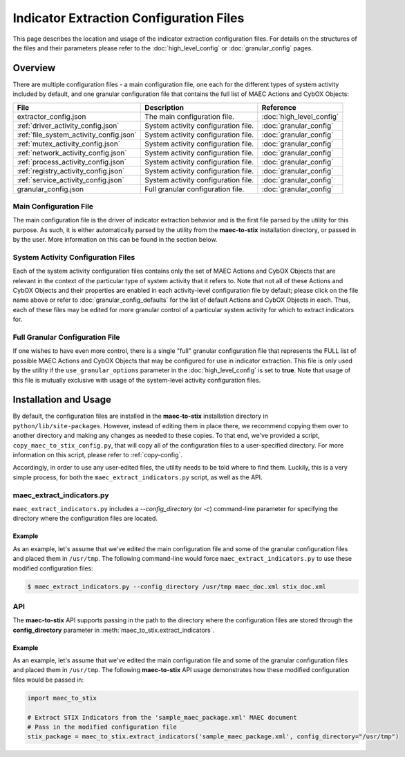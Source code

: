 Indicator Extraction Configuration Files
========================================
This page describes the location and usage of the indicator extraction
configuration files. For details on the structures of the files and their 
parameters please refer to the :doc:`high_level_config` or :doc:`granular_config`
pages.

Overview
--------
There are multiple configuration files - a main configuration file, one each 
for the different types of system activity included by default, and one granular
configuration file that contains the full list of MAEC Actions and CybOX Objects: 

======================================= ========================================== ===========================
 File                                        Description                                   Reference
======================================= ========================================== ===========================
extractor_config.json                    The main configuration file.              :doc:`high_level_config`
:ref:`driver_activity_config.json`       System activity configuration file.       :doc:`granular_config` 
:ref:`file_system_activity_config.json`  System activity configuration file.       :doc:`granular_config`
:ref:`mutex_activity_config.json`        System activity configuration file.       :doc:`granular_config`
:ref:`network_activity_config.json`      System activity configuration file.       :doc:`granular_config`
:ref:`process_activity_config.json`      System activity configuration file.       :doc:`granular_config`
:ref:`registry_activity_config.json`     System activity configuration file.       :doc:`granular_config`
:ref:`service_activity_config.json`      System activity configuration file.       :doc:`granular_config`
granular_config.json                     Full granular configuration file.         :doc:`granular_config`                 
======================================= ========================================== ===========================
 
Main Configuration File
~~~~~~~~~~~~~~~~~~~~~~~
 
The main configuration file is the driver of indicator extraction behavior
and is the first file parsed by the utility for this purpose. As such, it is
either automatically parsed by the utility from the **maec-to-stix**
installation directory, or passed in by the user. More information on this
can be found in the section below.
 
System Activity Configuration Files
~~~~~~~~~~~~~~~~~~~~~~~~~~~~~~~~~~~
 
Each of the system activity configuration files contains only the set of MAEC 
Actions and CybOX Objects that are relevant in the context of the particular type
of system activity that it refers to. Note that not all of these Actions and CybOX
Objects and their properties are enabled in each activity-level configuration file 
by default; please click on the file name above or refer to :doc:`granular_config_defaults`
for the list of default Actions and CybOX Objects in each. Thus, each of these files 
may be edited for more granular control of a particular system activity for which to
extract indicators for.

Full Granular Configuration File
~~~~~~~~~~~~~~~~~~~~~~~~~~~~~~~~
If one wishes to have even more control, there is a single "full" 
granular configuration file that represents the FULL list of possible MAEC 
Actions and CybOX Objects that may be configured for use in indicator extraction. 
This file is only used by the utility if the ``use_granular_options`` parameter in 
the :doc:`high_level_config` is set to **true**. Note that usage of this file 
is mutually exclusive with usage of the system-level activity configuration files.

Installation and Usage
-----------------------------
By default, the configuration files are installed in the **maec-to-stix** 
installation directory in ``python/lib/site-packages``. However, instead of
editing them in place there, we recommend copying them over to another directory
and making any changes as needed to these copies. To that end, we've provided
a script, ``copy_maec_to_stix_config.py``, that will copy all of the configuration
files to a user-specified directory. For more information on this script, please 
refer to :ref:`copy-config`.

Accordingly, in order to use any user-edited files, the utility needs to be told
where to find them. Luckily, this is a very simple process, for both the 
``maec_extract_indicators.py`` script, as well as the API.

maec_extract_indicators.py
~~~~~~~~~~~~~~~~~~~~~~~~~~
``maec_extract_indicators.py`` includes a *--config_directory* (or *-c*)
command-line parameter for specifying the directory where the configuration 
files are located. 

Example
^^^^^^^
As an example, let's assume that we've edited the main configuration file
and some of the granular configuration files and placed them in ``/usr/tmp``.
The following command-line would force ``maec_extract_indicators.py`` to use
these modified configuration files:

.. code-block:: bash

    $ maec_extract_indicators.py --config_directory /usr/tmp maec_doc.xml stix_doc.xml

API
~~~
The **maec-to-stix** API supports passing in the path to the directory where the
configuration files are stored through the **config_directory** parameter in 
:meth:`maec_to_stix.extract_indicators`.

Example
^^^^^^^
As an example, let's assume that we've edited the main configuration file
and some of the granular configuration files and placed them in ``/usr/tmp``.
The following **maec-to-stix** API usage demonstrates how these modified
configuration files would be passed in:

.. code-block:: python

    import maec_to_stix

    # Extract STIX Indicators from the 'sample_maec_package.xml' MAEC document
    # Pass in the modified configuration file
    stix_package = maec_to_stix.extract_indicators('sample_maec_package.xml', config_directory="/usr/tmp")
	
